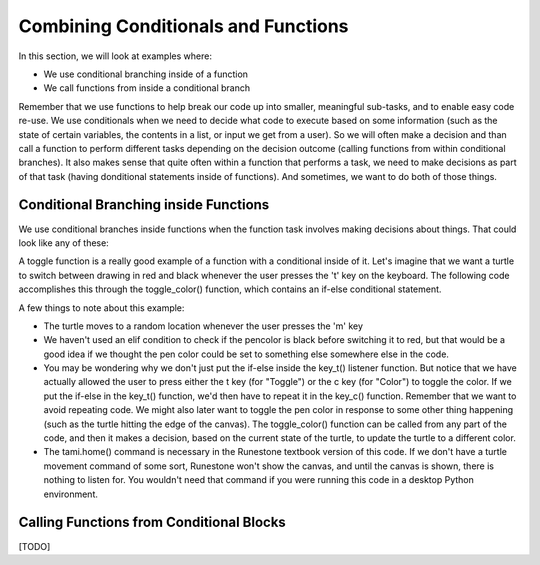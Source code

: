 ..  Copyright (C) Celine Latulipe.  Permission is granted to copy, distribute
    and/or modify this document under the terms of the GNU Free Documentation
    License, Version 1.3 or any later version published by the Free Software
    Foundation; with Invariant Sections being Forward, Prefaces, and
    Contributor List, no Front-Cover Texts, and no Back-Cover Texts.  A copy of
    the license is included in the section entitled "GNU Free Documentation
    License".

.. qnum::
   :prefix: func-1-
   :start: 1

Combining Conditionals and Functions
=====================================

In this section, we will look at examples where:

* We use conditional branching inside of a function
* We call functions from inside a conditional branch 

Remember that we use functions to help break our code up into smaller, meaningful sub-tasks, and to enable easy code re-use. We use conditionals when we need to decide what code to execute based on some information (such as the state of certain variables, the contents in a list, or input we get from a user). So we will often make a decision and than call a function to perform different tasks depending on the decision outcome (calling functions from within conditional branches). It also makes sense that quite often within a function that performs a task, we need to make decisions as part of that task (having donditional statements inside of functions). And sometimes, we want to do both of those things.  

Conditional Branching inside Functions
--------------------------------------

We use conditional branches inside functions when the function task involves making decisions about things. That could look like any of these:

.. image:: Figures/conditionals_inside_functions.png
    :width: 600
    :align: center

A toggle function is a really good example of a function with a conditional inside of it. Let's imagine that we want a turtle to switch between drawing in red and black whenever the user presses the 't' key on the keyboard. The following code accomplishes this through the toggle_color() function, which contains an if-else conditional statement.

.. activecode:: ac7_4_1a
    :nocodelens:
    
    import turtle
    import random

    def toggle_color():
        if tami.pencolor() == "Red":
            tami.pencolor("Black")
        else:
            tami.pencolor("Red")

    def random_move():
        x = random.randrange(-180, 180)
        y = random.randrange(-180, 180)
        tami.goto(x,y)
    
    def key_t():
        toggle_color()

    def key_c():
        toggle_color()

    def key_m():
        random_move()

    wn = turtle.Screen()
    tami = turtle.Turtle()

    tami.home()

    wn.onkey(key_t, "t")
    wn.onkey(key_c, "c")
    wn.onkey(key_m, "m")
    wn.listen()

A few things to note about this example:

* The turtle moves to a random location whenever the user presses the 'm' key 
* We haven't used an elif condition to check if the pencolor is black before switching it to red, but that would be a good idea if we thought the pen color could be set to something else somewhere else in the code. 
* You may be wondering why we don't just put the if-else inside the key_t() listener function. But notice that we have actually allowed the user to press either the t key (for "Toggle") or the c key (for "Color") to toggle the color. If we put the if-else in the key_t() function, we'd then have to repeat it in the key_c() function. Remember that we want to avoid repeating code. We might also later want to toggle the pen color in response to some other thing happening (such as the turtle hitting the edge of the canvas). The toggle_color() function can be called from any part of the code, and then it makes a decision, based on the current state of the turtle, to update the turtle to a different color.
* The tami.home() command is necessary in the Runestone textbook version of this code. If we don't have a turtle movement command of some sort, Runestone won't show the canvas, and until the canvas is shown, there is nothing to listen for. You wouldn't need that command if you were running this code in a desktop Python environment. 


Calling Functions from Conditional Blocks
-----------------------------------------

[TODO]
